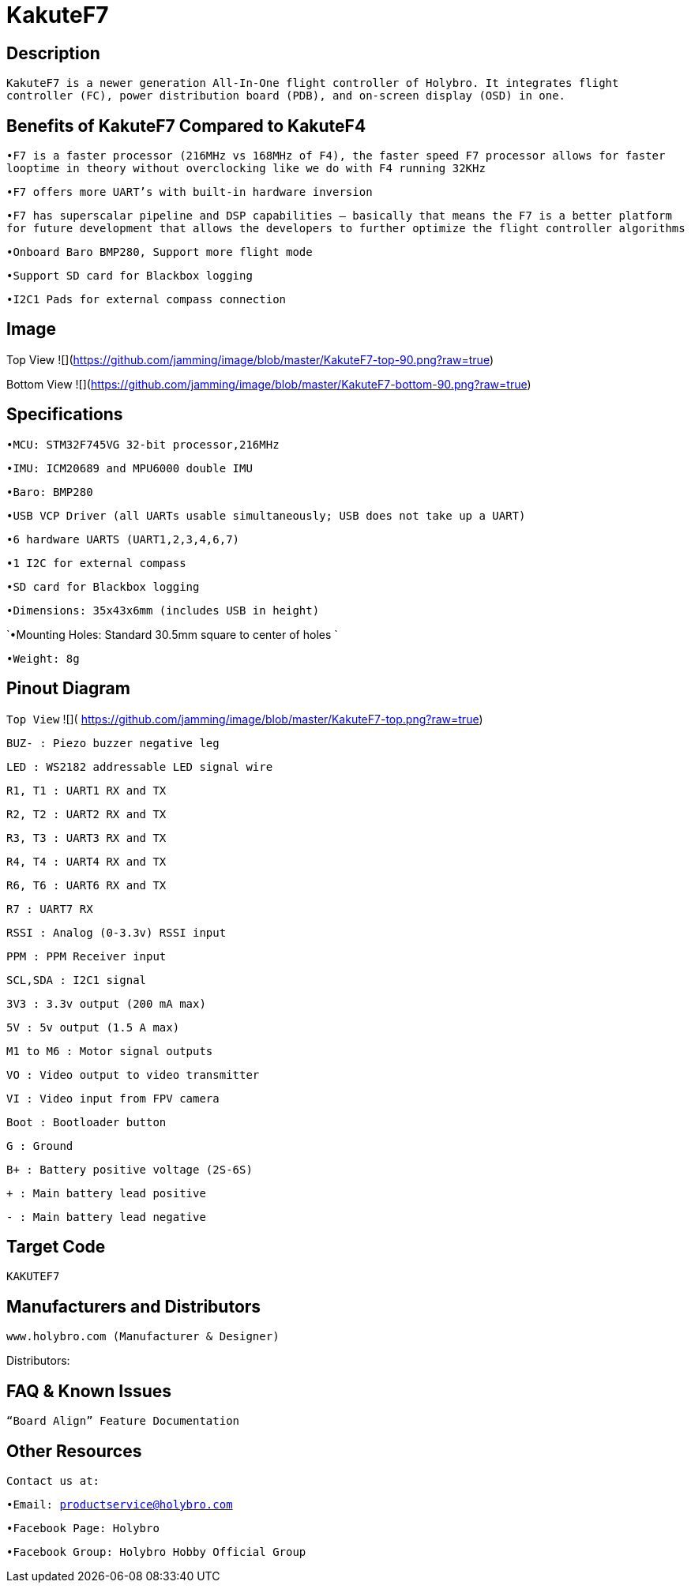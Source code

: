 # KakuteF7

## Description

`KakuteF7 is a newer generation All-In-One flight controller of Holybro. It integrates flight controller (FC), power distribution board (PDB), and on-screen display (OSD) in one.`

## Benefits of KakuteF7 Compared to KakuteF4

`•F7 is a faster processor (216MHz vs 168MHz of F4), the faster speed F7 processor allows for faster looptime in theory without overclocking like we do with F4 running 32KHz`

`•F7 offers more UART’s with built-in hardware inversion`

`•F7 has superscalar pipeline and DSP capabilities – basically that means the F7 is a better platform for future development that allows the developers to further optimize the flight controller algorithms`

`•Onboard Baro BMP280, Support more flight mode`

`•Support SD card for Blackbox logging`

`•I2C1 Pads for external compass connection`

## Image

Top View
![](https://github.com/jamming/image/blob/master/KakuteF7-top-90.png?raw=true)

Bottom View
![](https://github.com/jamming/image/blob/master/KakuteF7-bottom-90.png?raw=true)

## Specifications

`•MCU: STM32F745VG 32-bit processor,216MHz`

`•IMU: ICM20689 and MPU6000 double IMU`

`•Baro: BMP280`

`•USB VCP Driver (all UARTs usable simultaneously; USB does not take up a UART)`

`•6 hardware UARTS (UART1,2,3,4,6,7)`

`•1 I2C for external compass`

`•SD card for Blackbox logging`

`•Dimensions: 35x43x6mm (includes USB in height)`

`•Mounting Holes: Standard 30.5mm square to center of holes `

`•Weight: 8g`

## Pinout Diagram

`Top View`
![]( https://github.com/jamming/image/blob/master/KakuteF7-top.png?raw=true)

`BUZ- : Piezo buzzer negative leg`

`LED       : WS2182 addressable LED signal wire`

`R1, T1    : UART1 RX and TX`

`R2, T2    : UART2 RX and TX`

`R3, T3    : UART3 RX and TX`

`R4, T4    : UART4 RX and TX`

`R6, T6    : UART6 RX and TX`

`R7        : UART7 RX`

`RSSI      : Analog (0-3.3v) RSSI input`

`PPM       : PPM Receiver input`

`SCL,SDA   : I2C1 signal`

`3V3       : 3.3v output (200 mA max)`

`5V        : 5v output (1.5 A max)`

`M1 to M6  : Motor signal outputs`

`VO        : Video output to video transmitter`

`VI        : Video input from FPV camera`

`Boot      : Bootloader button`

`G         : Ground`

`B+        : Battery positive voltage (2S-6S)`

`+         : Main battery lead positive`

`-         : Main battery lead negative`

## Target Code   
`KAKUTEF7`

## Manufacturers and Distributors

 www.holybro.com (Manufacturer & Designer)

Distributors:

## FAQ & Known Issues

`“Board Align” Feature Documentation`

## Other Resources

`Contact us at:`

`•Email: productservice@holybro.com`

`•Facebook Page: Holybro`

`•Facebook Group: Holybro Hobby Official Group`
